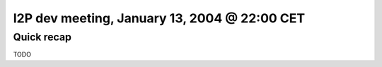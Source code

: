 I2P dev meeting, January 13, 2004 @ 22:00 CET
=============================================

Quick recap
-----------

TODO
